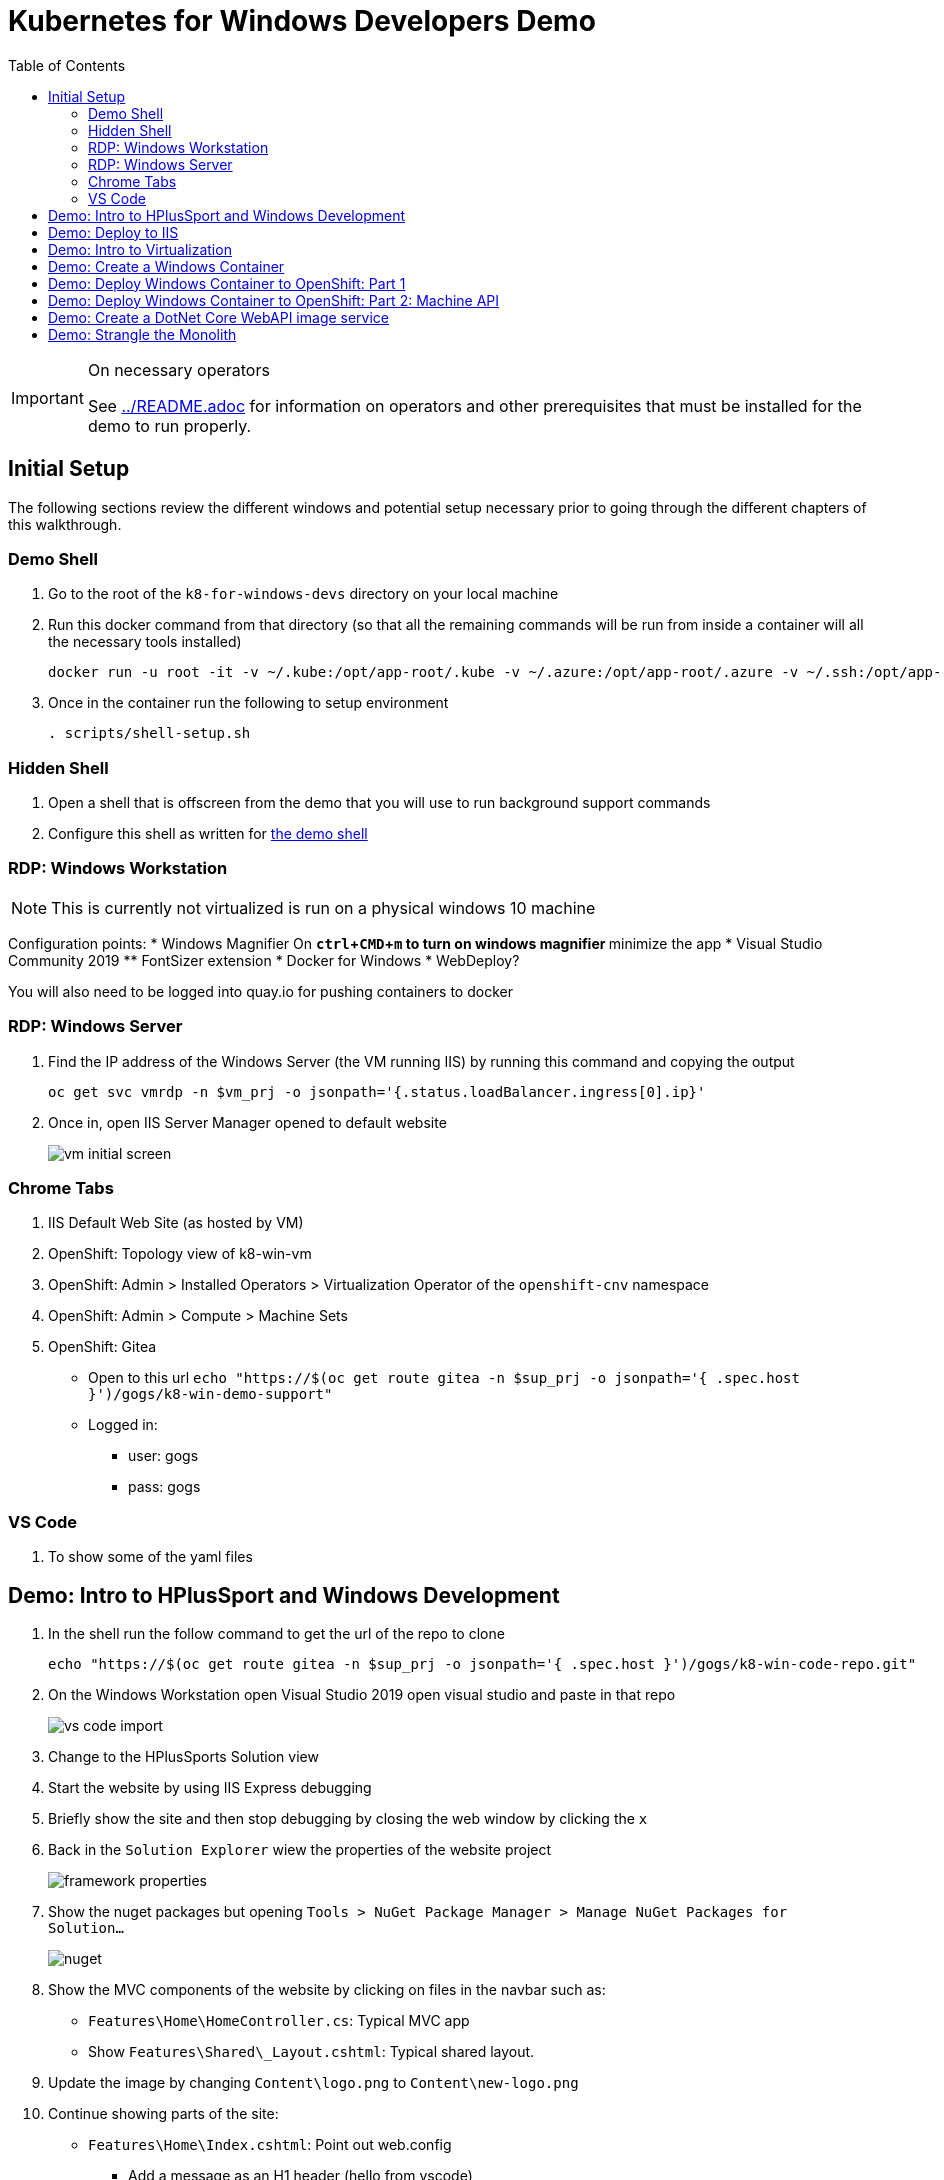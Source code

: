 = Kubernetes for Windows Developers Demo
:experimental:
:imagesdir: images
:toc:
:toclevels: 4

[IMPORTANT]
.On necessary operators
====
See link:../README.adoc[] for information on operators and other prerequisites that must be installed for the demo to run properly.
====

== Initial Setup

The following sections review the different windows and potential setup necessary prior to going through the different chapters of this walkthrough.

=== Demo Shell

. Go to the root of the `k8-for-windows-devs` directory on your local machine
. Run this docker command from that directory (so that all the remaining commands will be run from inside a container will all the necessary tools installed)
+
----
docker run -u root -it -v ~/.kube:/opt/app-root/.kube -v ~/.azure:/opt/app-root/.azure -v ~/.ssh:/opt/app-root/.ssh -v $(pwd):/opt/app-root/src quay.io/mhildenb/win-demo-shell:latest /bin/zsh
----
+
. Once in the container run the following to setup environment
+
----
. scripts/shell-setup.sh
----

=== Hidden Shell

. Open a shell that is offscreen from the demo that you will use to run background support commands
. Configure this shell as written for <<Demo Shell, the demo shell>>

=== RDP: Windows Workstation

NOTE: This is currently not virtualized is run on a physical windows 10 machine

Configuration points:
* Windows Magnifier On
** kbd:[ctrl+CMD+m] to turn on windows magnifier
** minimize the app
* Visual Studio Community 2019
** FontSizer extension
* Docker for Windows
* WebDeploy?

You will also need to be logged into quay.io for pushing containers to docker

=== RDP: Windows Server

. Find the IP address of the Windows Server (the VM running IIS) by running this command and copying the output
+
----
oc get svc vmrdp -n $vm_prj -o jsonpath='{.status.loadBalancer.ingress[0].ip}'
----
+
. Once in, open IIS Server Manager opened to default website
+
image:vm-initial-screen.png[]

=== Chrome Tabs

. IIS Default Web Site (as hosted by VM)
. OpenShift: Topology view of k8-win-vm
. OpenShift: Admin > Installed Operators > Virtualization Operator of the `openshift-cnv` namespace
. OpenShift: Admin > Compute > Machine Sets
. OpenShift: Gitea 
** Open to this url `echo "https://$(oc get route gitea -n $sup_prj -o jsonpath='{ .spec.host }')/gogs/k8-win-demo-support"`
** Logged in:
*** user: gogs
*** pass: gogs

=== VS Code

. To show some of the yaml files

== Demo: Intro to HPlusSport and Windows Development ==

. In the shell run the follow command to get the url of the repo to clone
+
----
echo "https://$(oc get route gitea -n $sup_prj -o jsonpath='{ .spec.host }')/gogs/k8-win-code-repo.git"
----
+
. On the Windows Workstation open Visual Studio 2019 open visual studio and paste in that repo
+
image:vs-code-import.png[]
+
. Change to the HPlusSports Solution view
+
. Start the website by using IIS Express debugging
. Briefly show the site and then stop debugging by closing the web window by clicking the `x`
. Back in the `Solution Explorer` wiew the properties of the website project
+
image:framework-properties.png[]
+
. Show the nuget packages but opening `Tools > NuGet Package Manager > Manage NuGet Packages for Solution...`
+
image:nuget.png[]
+
. Show the MVC components of the website by clicking on files in the navbar such as:
** `Features\Home\HomeController.cs`: Typical MVC app
** Show `Features\Shared\_Layout.cshtml`: Typical shared layout.
. [blue]#Update the image by changing `Content\logo.png` to `Content\new-logo.png`#
. Continue showing parts of the site:
** `Features\Home\Index.cshtml`: Point out web.config 
*** [blue]#Add a message as an H1 header (hello from vscode)#
** `Features\Images\ImagesController`: Mention that this is used to lookup images for products
+
. Rerun the website using the debugger
. Show changes then stop build

== Demo: Deploy to IIS 

. Start by showing the current IIS server website, which should be the default website
** You can find the URL by running this command in the shell
+
----
echo "http://$(oc get route vm-web -n $vm_prj -o jsonpath='{.spec.host}')/"
----
+
. You should see this page
+
image:iis-default.png[]
+
. Find the IP address of the WebDeploy service by running this command and copying the output
** NOTE: You might consider assigning this IP address to an `A` Record in Azure DNS
+
----
oc get svc win-2019-webdeploy -n $vm_prj -o jsonpath='{.status.loadBalancer.ingress[0].ip}'
----
+
. Right click on the `Website` in the Solution Explorer and choose `Publish.."
. Select `Deploy to IIS Server` and click the `Edit` button to change the deployment endpoint to the IP address copied above
+ 
image:iis-deploy.png[]
+
. Click on `Settings` and Show the DBContext as mysterious local service address
+
image:svc-sql-connection.png[]
+
. Close the Edit Profile window
. Click `Publish`
. Log into the machine when prompted
** user: lab-admin
** pass: r3dh4t1!
. Show the logs and then switch to Windows Server RDP Session
. Continually hit kbd:[F5] to see the website appear
. When deployment is done go back to the Chrome Tab with the IIS initial website and refresh
. Changes should now be visible, but you should get a database error

== Demo: Intro to Virtualization

. Switch back to Windows Server RDP and minimize full screen mode.  Move it closer to browser
. Switch to Topology View OpenShift Tab and Click on the Vm
. Click on the VM name to get to the VM Overview
. Click on Console and login lab-admin
** At this point the RDP session should stop
** Console should show where RDP session is
. Switch Back to `virtualization overview` and highlight the following:
** Inventory: 3 disks, 1 Nic, 
** Utilization: Resource Consumption
. Show the `YAML` tab to show some of the key fields
. Switch to the Virtualization operator tab and show details of the operator.  Point out:
** Description
** KubeVirt
. Switch back to Topology View and click on VM again.  Point out the following in the side-bar
** Services
** Route
. Add the SQL Server Database from a template
.. Go to `Add`
.. Select Templates
.. Type `SQL Server`.  Template should appear
.. Fill in the template as follows [orange]#referring back to the connection strings on the deployment# in terms of how the service is named
+
image:mssql-template.png[]
+
.. Click "Instantiate Template"
. Once the template is created show the deployment being added and go to the *View Logs* of the pod under `Resources`
. Wait until you see in the logs something like this:
+
image:sql-database-logs.png[]
+
. Switch to Website tab and hit refresh
. Register user
** User: sam@shire.com
** Pass: test123

== Demo: Create a Windows Container

. Start at the Windows Workstation VM in Visual Studio
. Use kbd:[ctrl+t] to quickly open `index.cshtml`
. Edit <H1> header to have the following message:
** Hello from Windows Container
. Go to the Website in Solution explorer and from right-click contextual menu, select `Publish...` (if not on this already)
. Select the profile `FolderProfile - Docker`
. Click `Edit` to briefly show where output will go
+
image:folder-deploy-publish.png[]
+
. When the publish is complete, switch to folder view
+
image:file-view.png[]
+
. Use kbd:[ctrl+t] to open `Dockerfile` quickly
** Might be the third option down
. Explain Container Dockerfile
. Open the developer terminal by using kbd:[ctrl+`]
. Run the following commands to kick off a docker build
+
----
cd k8-win-code-repo\HSport
docker build -t quay.io/mhildenb/hplussports-win:latest .
----
+
. Use kbd:[ctrl+t] to open `SvcWrapper.ps1` quickly
** Explain what it does with web.configs
+
. Use kbd:[ctrl+t] to open `Web.config.local`
** Show App Settings
** Show `connection strings`
. Right click on the file tab to get the Full Path.  Then use it to copy to a temporary directory
+
----
cp C:\Users\workstation-admin\source\repos\k8-win-code-repo\HSport\Website\Web.config.local c:\temp\Web.config
----
+
. *Pin* the Developer Terminal (so it will show whilst running)
. Run the Dockerfile locally (from the developer terminal)
+
----
docker run -it --rm -v c:\temp:c:\var\run\web-config -p 8080:80 quay.io/mhildenb/hplussports-win:latest
----
+
. _This should be seen in the docker logs if the volume mounts worked properly_
+
----
Moving Web.config from configmap at c:\var\run\web-config\Web.config into C:\inetpub\wwwroot
----
. Open chrome and open localhost:8080
. Point out the logs being piped from the IIS server in the container [red]#NOTE: Might take up to 30 seconds for them to appear#
. Shut down the docker container (with kbd:[ctrl+c]) and then return to Chrome and show that the website is no longer accessible on port 8080
. Push to quay.io as latest with the following command
+
----
docker push quay.io/mhildenb/hplussports-win:latest
----

== Demo: Deploy Windows Container to OpenShift: Part 1

. Just as we showed previously, we need to create a configmap that contains the proper configuration for this environment
.. Open the Visual Studio window
.. Use kbd:[cmd+p] to open web.config.k8 quickly
.. Point out items below (and in image):
*** `connectionString`
*** `appSettings`
+
image:relevant-configuration.png[]
+
. From the VSCode terminal issue the following command to upload that configmap to the cluster
+
----
oc create cm hplus-webconfig --from-file=web.config=$DEMO_HOME/k8-dotnet-code/HSport/Website/Web.config.k8 -n $vm_prj
----
. Next show the deployment for the *windows container* we just built locally
.. From the Developer Perspective, create new from catalog
+
image:create-from-catalog.png[]
+
.. Type `Windows` in the search bar and select the Windows Framework template
.. Click instantiate template
.. Fill in the template as follows:
*** Windows Container Image: `quay.io/mhildenb/hplussports-win:latest`
*** Web.config Configuration Map Name: `hplus-webconfig`
*** Application Name: `hplus-sports`
*** Route Name: `windows-container`
+
image:windows-container-template.png[]
+
.. Click `Create`
. Show the Windows Container appear in the Topology View
. Take a look at the pod events and highlight that the container cannot be scheduled because *there is no node to run it*

== Demo: Deploy Windows Container to OpenShift: Part 2: Machine API

. Switch the Administrator View Browser tab
. Select the Compute > Machine Sets and select the win machine set
. Click on the YAML to highlight certain fields (first collapsing the `managedFields` stuff for readability)
+
image:machine-set-highlights.png[]
+
. Then click on Details Tab and click the edit button next to the machine count to change this to 1
+
image:machine-set-count.png[]
+
. Switch back to the `Developer Perspective` tab we were on before and watch until the pull request is complete
** this will take some time 
. [red]#In the background need to wait for the node to appear so that we can update the pull time#
.. From the `Hidden Shell` run this command to watch for node events
+
----
stern event-display -n $sup_prj
----
+
.. When you see some events come through, then you can break out of the shell and run this command to increase pull times
+
----
oc project $sup_prj
tskr install/kube/tekton/taskrun/run-increase-pull-deadline.yaml
----
+
.. You should see output like this:
+
----
[run-cmd] I1102 02:14:54.956734      17 request.go:621] Throttling request took 1.103709095s, request: GET:https://172.30.0.1:443/apis/migration.k8s.io/v1alpha1?timeout=32s
[run-cmd] Attempting to remote to the node node/winnode-1-l6v86 [10.0.32.5] with user capi...
[run-cmd] Failed to add the host to the list of known hosts (/tekton/home/.ssh/known_hosts).
[run-cmd] True
[run-cmd] The operation completed successfully.
[run-cmd] 
[run-cmd] Status   Name               DisplayName                           
[run-cmd] ------   ----               -----------                           
[run-cmd] Running  kubelet            kubelet                               
[run-cmd] 
[run-cmd] 
----
. Wait until the event view shows that the pull is complete (mention that windows containers are large)
+ 
image:successful-pull.png[]
+
. Go back to the Topology View and view the logs of the container
. Click on the route tag on the container to open the container website
+
image:container-site.png[]
+
. Login with credentials used above to prove they are using the same DB
** User: sam@shire.com
** Pass: test123
. Pick something to add to the cart:
+
image:add-to-cart.png[]

== Demo: Create a DotNet Core WebAPI image service

. Open the developer tools on the browser, and then refresh the cart page
. Notice the call to get all the images for the active-wear category
+
image:image-call.png[]
+
. Explain that this will be the impetus behind the creation of a dotnet core WebAPI microsite to handle image lookups in our first step to strangle the monolith
. Swipe to the `Windows Workstation` desktop
. Make sure you are in Explorer view in Visual Studio.  Select the HPlusSports-core solution
. When propted to swtch to Linux based Docker, select Yes
** Might need to use _Windows Magnifier_ with kbd:[CMD + +] to zoom in on the dialog (use kbd:[CMD + -] to zoom out)
. Open the Project Properties to show what we're dealing with:
+
image:dotnet-core-properties.png[]
+
. Open the Debug Properties (and use windows magnifier) to show Environment variable for database (leveraging dotnet core)
+
image:debug-properties.png[]
+
. Use kbd:[ctrl+t] to quickly open the `Dockerfile` that is in the ImagesService directory
. Run the Debugger using the Docker profile
. This should build a Docker container
** Show the Build Output > Build
** Show the `Containers` panel
. You should only see a placeholder image
. Unpin the developer console
+
. Use kbd:[ctrl+t] to quickly open the `Startup.cs` file and the middleware pipelines
. Use kbd:[ctrl+t] and the following string to quickly open the `Image` method in `ImagesController.cs`:
+
----
# image (
----
+
. Uncomment the commented code:
+
image:image-controller-change.png[]
+
. Rerun the `Docker` debug profile
+
. Show that it works in the browser
. Use kbd:[ctrl+t] to quickly open the `Dockerfile`
. Use kbd:[ctrl+`] to open the Developer Terminal
. Run the following commands to build and push the images
+
----
docker build -t quay.io/mhildenb/hplus-imagesvc:latest . -f .\ImageService\Dockerfile
docker push quay.io/mhildenb/hplus-imagesvc:latest
----
. 
. Switch to the Browser Desktop and select the `Topology View` tab of the $vm_prj
. Select Add container image and fill out based on this:
** image: `quay.io/mhildenb/hplus-imagesvc:latest`
** Runtime Icon: `dotnet`
** Application: `no application group`
** Name: hplus-imagesvc
** Resources: Knative Service
+
image:add-knative-container.png[]
+
. Add the following Environment Variable in `Deployment`
** explain that instead of configmap, dotnet core is more container friendly and lets us specify DB connection strings in Environment
+
----
"ConnectionStrings__ImageDbContext"='Server=hplus-db; Database=HPlusSports; Integrated Security=False; UID=sa; Password=yourStrong(!)Password; MultipleActiveResultSets=true'
----
+
image:knative-deployment.png[]
+
. Hit create and notice it appear in the Topology view
+
. Wait for it to spin down to zero
. Click on the deployment and copy the route
+
image:knative-route.png[]
+
. In the `Demo Shell` paste the URL to set the environment variable `KN_ROUTE`.  Or alternatively use the command below
+
----
# KN_ROUTE=$(kn route describe hplus-imagesvc -n $vm_prj -o jsonpath='{.status.url}')
----
+
. With the Knative service in view run the following command in the shell
+
----
curl -v $KN_ROUTE/api/Images/Category/active-wear-men
----
+
. You should see a redirect to the proper image url

== Demo: Strangle the Monolith

. Switch to the OpenShift: Gitea Tab
. Open the Nginx config file at: `nginx/gateway-conf/nginx.conf`
. Highlight the following areas:
+
image:nginx-config.png[]
+
. Go back to the top of the repo and copy the repo clone URL
+
image:repo-clone.png[]
+
. Swtich to the Topology View and select `Add` > `Developer Catalog`
. Find the `nginx` builder image as seen here:
+
image:nginx-builder.png[]
+
. Select `Create Application` 
+
. Configure the gateway as per these images:
+
image:nginx-builder-conf-1.png[]
image:nginx-builder-conf-2.png[]
. Update `Deployment` Settings with the [red]#*host*# from the `KN_ROUTE` that was set above
** `KN_HOST=hplus-imagesvc-k8-win-vm.apps.cbrwin-ocp46.azure.openshifttc.com`
+
image:nginx-builder-conf-deploy.png[]
+
. Update `Build Configuration` Settings:
** `GIT_SSL_NO_VERIFY=true`
+
image:nginx-builder-conf-bc.png[]
+
. Finally click "Create"
+
. Look at the running build by clicking the build badge:
+
image:build-badge.png[]
+
. When the build finishes, go back to topology view.  Nginx gateway should be running (with a blue ring)
. Duplicate the tab and move it over to the right where the gateway and knative service can be seen while looking at original tab in full view
. Click on the *Route Badge* on the nginx gateway
. Hit the website twice and notice that a different site is shown each time
** Also notice knative service spinning up


